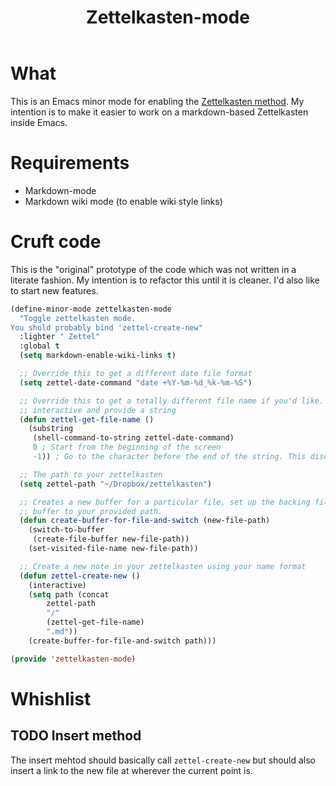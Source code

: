 #+TITLE: Zettelkasten-mode

* What
  
  This is an Emacs minor mode for enabling the [[https://zettelkasten.de/introduction/?utm_source=pocket_mylist][Zettelkasten method]]. My
  intention is to make it easier to work on a markdown-based
  Zettelkasten inside Emacs.

* Requirements

  + Markdown-mode
  + Markdown wiki mode (to enable wiki style links)

* Cruft code

  This is the "original" prototype of the code which was not written
  in a literate fashion. My intention is to refactor this until it is
  cleaner. I'd also like to start new features.
#+BEGIN_SRC emacs-lisp
(define-minor-mode zettelkasten-mode
  "Toggle zettelkasten mode. 
You shold probably bind 'zettel-create-new"
  :lighter " Zettel"
  :global t
  (setq markdown-enable-wiki-links t)

  ;; Override this to get a different date file format
  (setq zettel-date-command "date +%Y-%m-%d_%k-%m-%S")

  ;; Override this to get a totally different file name if you'd like. Ex, make it
  ;; interactive and provide a string
  (defun zettel-get-file-name ()
    (substring
     (shell-command-to-string zettel-date-command)
     0 ; Start from the beginning of the screen
     -1)) ; Go to the character before the end of the string. This discards a final newline

  ;; The path to your zettelkasten
  (setq zettel-path "~/Dropbox/zettelkasten")

  ;; Creates a new buffer for a particular file, set up the backing file for that
  ;; buffer to your provided path.
  (defun create-buffer-for-file-and-switch (new-file-path)
    (switch-to-buffer
     (create-file-buffer new-file-path))
    (set-visited-file-name new-file-path))

  ;; Create a new note in your zettelkasten using your name format
  (defun zettel-create-new ()
    (interactive) 
    (setq path (concat
		zettel-path
		"/"
		(zettel-get-file-name)
		".md"))
    (create-buffer-for-file-and-switch path)))

(provide 'zettelkasten-mode)
#+END_SRC
* Whishlist
** TODO Insert method

   The insert mehtod should basically call ~zettel-create-new~ but
   should also insert a link to the new file at wherever the current
   point is.

